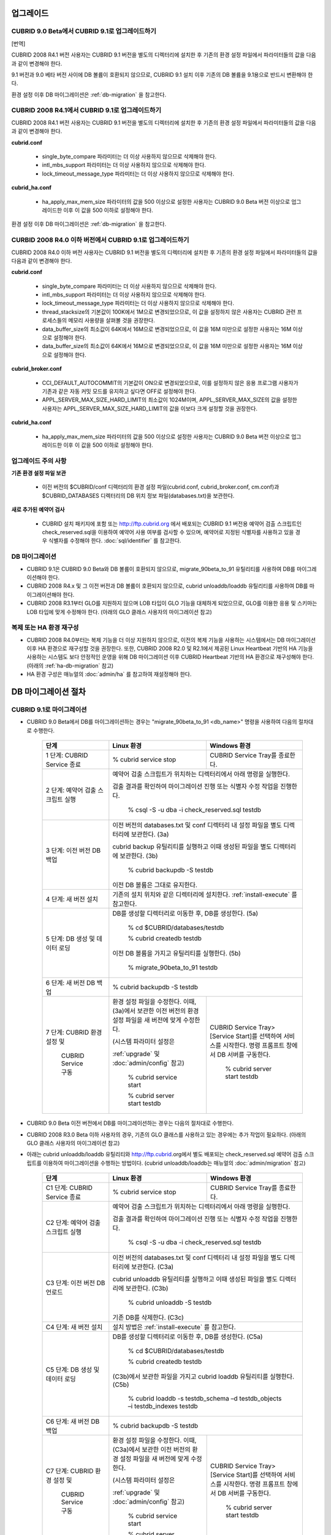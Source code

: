 .. _upgrade:

업그레이드
==========

CUBRID 9.0 Beta에서 CUBRID 9.1로 업그레이드하기
-----------------------------------------------

[번역]

CUBRID 2008 R4.1 버전 사용자는 CUBRID 9.1 버전을 별도의 디렉터리에 설치한 후 기존의 환경 설정 파일에서 파라미터들의 값을 다음과 같이 변경해야 한다.

9.1 버전과 9.0 베타 버전 사이에 DB 볼륨이 호환되지 않으므로, CUBRID 9.1 설치 이후 기존의 DB 볼륨을 9.1용으로 반드시 변환해야 한다. 

환경 설정 이후 DB 마이그레이션은 :ref:`db-migration` 을 참고한다.

CUBRID 2008 R4.1에서 CUBRID 9.1로 업그레이드하기
------------------------------------------------

CUBRID 2008 R4.1 버전 사용자는 CUBRID 9.1 버전을 별도의 디렉터리에 설치한 후 기존의 환경 설정 파일에서 파라미터들의 값을 다음과 같이 변경해야 한다.

**cubrid.conf**

	* single_byte_compare 파라미터는 더 이상 사용하지 않으므로 삭제해야 한다.
	* intl_mbs_support 파라미터는 더 이상 사용하지 않으므로 삭제해야 한다.
	* lock_timeout_message_type 파라미터는 더 이상 사용하지 않으므로 삭제해야 한다.

**cubrid_ha.conf**

	* ha_apply_max_mem_size 파라미터의 값을 500 이상으로 설정한 사용자는 CUBRID 9.0 Beta 버전 이상으로 업그레이드한 이후 이 값을 500 이하로 설정해야 한다.

환경 설정 이후 DB 마이그레이션은 :ref:`db-migration` 을 참고한다.

CURBID 2008 R4.0 이하 버전에서 CUBRID 9.1로 업그레이드하기
----------------------------------------------------------
CUBRID 2008 R4.0 이하 버전 사용자는 CUBRID 9.1 버전을 별도의 디렉터리에 설치한 후 기존의 환경 설정 파일에서 파라미터들의 값을 다음과 같이 변경해야 한다.

**cubrid.conf**

	* single_byte_compare 파라미터는 더 이상 사용하지 않으므로 삭제해야 한다.
	* intl_mbs_support 파라미터는 더 이상 사용하지 않으므로 삭제해야 한다.
	* lock_timeout_message_type 파라미터는 더 이상 사용하지 않으므로 삭제해야 한다.
	* thread_stacksize의 기본값이 100K에서 1M으로 변경되었으므로, 이 값을 설정하지 않은 사용자는 CUBRID 관련 프로세스들의 메모리 사용량을 살펴볼 것을 권장한다.
	* data_buffer_size의 최소값이 64K에서 16M으로 변경되었으므로, 이 값을 16M 미만으로 설정한 사용자는 16M 이상으로 설정해야 한다.
	* data_buffer_size의 최소값이 64K에서 16M으로 변경되었으므로, 이 값을 16M 미만으로 설정한 사용자는 16M 이상으로 설정해야 한다.

**cubrid_broker.conf**

	* CCI_DEFAULT_AUTOCOMMIT의 기본값이 ON으로 변경되었으므로, 이를 설정하지 않은 응용 프로그램 사용자가 기존과 같은 자동 커밋 모드를 유지하고 싶다면 OFF로 설정해야 한다.
	* APPL_SERVER_MAX_SIZE_HARD_LIMIT의 최소값이 1024M이며, APPL_SERVER_MAX_SIZE의 값을 설정한 사용자는 APPL_SERVER_MAX_SIZE_HARD_LIMIT의 값을 이보다 크게 설정할 것을 권장한다.

**cubrid_ha.conf**

	* ha_apply_max_mem_size 파라미터의 값을 500 이상으로 설정한 사용자는 CUBRID 9.0 Beta 버전 이상으로 업그레이드한 이후 이 값을 500 이하로 설정해야 한다.

업그레이드 주의 사항
--------------------

**기존 환경 설정 파일 보관**

	* 이전 버전의 $CUBRID/conf 디렉터리의 환경 설정 파일(cubrid.conf, cubrid_broker.conf, cm.conf)과 $CUBRID_DATABASES 디렉터리의 DB 위치 정보 파일(databases.txt)을 보관한다.

**새로 추가된 예약어 검사**

	* CUBRID 설치 패키지에 포함 또는 http://ftp.cubrid.org 에서 배포되는 CUBRID 9.1 버전용 예약어 검출 스크립트인 check_reserved.sql을 이용하여 예약어 사용 여부를 검사할 수 있으며, 예약어로 지정된 식별자를 사용하고 있을 경우 식별자를 수정해야 한다. :doc:`sql/identifier` 를 참고한다.

DB 마이그레이션
---------------

* CUBRID 9.1은 CUBRID 9.0 Beta와 DB 볼륨이 호환되지 않으므로, migrate_90beta_to_91 유틸리티를 사용하여 DB를 마이그레이션해야 한다.
* CUBRID 2008 R4.x 및 그 이전 버전과 DB 볼륨이 호환되지 않으므로, cubrid unloaddb/loaddb 유틸리티를 사용하여 DB를 마이그레이션해야 한다.
* CUBRID 2008 R3.1부터 GLO를 지원하지 않으며 LOB 타입이 GLO 기능을 대체하게 되었으므로, GLO를 이용한 응용 및 스키마는 LOB 타입에 맞게 수정해야 한다. (아래의 GLO 클래스 사용자의 마이그레이션 참고)

복제 또는 HA 환경 재구성
------------------------

* CUBRID 2008 R4.0부터는 복제 기능을 더 이상 지원하지 않으므로, 이전의 복제 기능을 사용하는 시스템에서는 DB 마이그레이션 이후 HA 환경으로 재구성할 것을 권장한다. 또한, CUBRID 2008 R2.0 및 R2.1에서 제공된 Linux Heartbeat 기반의 HA 기능을 사용하는 시스템도 보다 안정적인 운영을 위해 DB 마이그레이션 이후 CUBRID Heartbeat 기반의 HA 환경으로 재구성해야 한다. (아래의 :ref:`ha-db-migration` 참고)
* HA 환경 구성은 매뉴얼의 :doc:`admin/ha` 를 참고하여 재설정해야 한다.

.. _db-migration:

DB 마이그레이션 절차
====================

CUBRID 9.1로 마이그레이션
-------------------------

* CUBRID 9.0 Beta에서 DB를 마이그레이션하는 경우는 "migrate_90beta_to_91 <db_name>" 명령을 사용하여 다음의 절차대로 수행한다.

	+------------------------------------+---------------------------------------------+---------------------------------------------+
	| 단계                               | Linux 환경                                  | Windows 환경                                |
	+====================================+=============================================+=============================================+
	| 1 단계: CUBRID Service 종료        | % cubrid service stop                       | CUBRID Service Tray를 종료한다.             |
	+------------------------------------+---------------------------------------------+---------------------------------------------+
	| 2 단계: 예약어 검출 스크립트 실행  | 예약어 검출 스크립트가 위치하는 디렉터리에서 아래 명령을 실행한다.                        |
	|                                    |                                                                                           |
	|                                    | 검출 결과를 확인하여 마이그레이션 진행 또는 식별자 수정 작업을 진행한다.                  |
	|                                    |                                                                                           |
	|                                    |   % csql -S -u dba -i check_reserved.sql testdb                                           |
	+------------------------------------+-------------------------------------------------------------------------------------------+
	| 3 단계: 이전 버전 DB 백업          | 이전 버전의 databases.txt 및 conf 디렉터리 내 설정 파일을 별도 디렉터리에 보관한다. (3a)  |
	|                                    |                                                                                           |
	|                                    | cubrid backup 유틸리티를 실행하고 이때 생성된 파일을 별도 디렉터리에 보관한다. (3b)       |
	|                                    |                                                                                           |
	|                                    |   % cubrid backupdb -S testdb                                                             |
	|                                    |                                                                                           |
	|                                    | 이전 DB 볼륨은 그대로 유지한다.                                                           |
	+------------------------------------+-------------------------------------------------------------------------------------------+
	| 4 단계: 새 버전 설치               | 기존의 설치 위치와 같은 디렉터리에 설치한다. :ref:`install-execute` 를 참고한다.          |
	+------------------------------------+-------------------------------------------------------------------------------------------+
	| 5 단계: DB 생성 및 데이터 로딩     | DB를 생성할 디렉터리로 이동한 후, DB를 생성한다. (5a)                                     |
	|                                    |                                                                                           |
	|                                    |   % cd $CUBRID/databases/testdb                                                           |
	|                                    |                                                                                           |
	|                                    |   % cubrid createdb testdb                                                                |
	|                                    |                                                                                           |
	|                                    | 이전 DB 볼륨을 가지고 유틸리티를 실행한다. (5b)                                           |
	|                                    |                                                                                           |
	|                                    |   % migrate_90beta_to_91 testdb                                                           |
	+------------------------------------+-------------------------------------------------------------------------------------------+
	| 6 단계: 새 버전 DB 백업            |   % cubrid backupdb -S testdb                                                             |
	+------------------------------------+---------------------------------------------+---------------------------------------------+
	| 7 단계: CUBRID 환경 설정 및        | 환경 설정 파일을 수정한다. 이때, (3a)에서   | CUBRID Service Tray> [Service Start]를      |
	|                                    | 보관한 이전 버전의 환경 설정 파일을         | 선택하여 서비스를 시작한다.                 |
	|          CUBRID Service 구동       | 새 버전에 맞게 수정한다.                    | 명령 프롬프트 창에서 DB 서버를 구동한다.    |
	|                                    |                                             |                                             |
	|                                    | (시스템 파라미터 설정은                     |                                             |
	|                                    |                                             |                                             |
	|                                    | :ref:`upgrade` 및 :doc:`admin/config` 참고) |   % cubrid server start testdb              |
	|                                    |                                             |                                             |
	|                                    |   % cubrid service start                    |                                             |
	|                                    |                                             |                                             |
	|                                    |   % cubrid server start testdb              |                                             |
	+------------------------------------+---------------------------------------------+---------------------------------------------+

* CUBRID 9.0 Beta 이전 버전에서 DB를 마이그레이션하는 경우는 다음의 절차대로 수행한다.
* CUBRID 2008 R3.0 Beta 이하 사용자의 경우, 기존의 GLO 클래스를 사용하고 있는 경우에는 추가 작업이 필요하다. (아래의 GLO 클래스 사용자의 마이그레이션 참고)
* 아래는 cubrid unloaddb/loaddb 유틸리티와 http://ftp.cubrid.org에서 별도 배포되는 check_reserved.sql 예약어 검출 스크립트를 이용하여 마이그레이션을 수행하는 방법이다. (cubrid unloaddb/loaddb는 매뉴얼의 :doc:`admin/migration` 참고)

	+------------------------------------+---------------------------------------------+---------------------------------------------+
	| 단계                               | Linux 환경                                  | Windows 환경                                |
	+====================================+=============================================+=============================================+
	| C1 단계: CUBRID Service 종료       | % cubrid service stop                       | CUBRID Service Tray를 종료한다.             |
	+------------------------------------+---------------------------------------------+---------------------------------------------+
	| C2 단계: 예약어 검출 스크립트 실행 | 예약어 검출 스크립트가 위치하는 디렉터리에서 아래 명령을 실행한다.                        |
	|                                    |                                                                                           |
	|                                    | 검출 결과를 확인하여 마이그레이션 진행 또는 식별자 수정 작업을 진행한다.                  |
	|                                    |                                                                                           |
	|                                    |   % csql -S -u dba -i check_reserved.sql testdb                                           |
	+------------------------------------+-------------------------------------------------------------------------------------------+
	| C3 단계: 이전 버전 DB 언로드       | 이전 버전의 databases.txt 및 conf 디렉터리 내 설정 파일을 별도 디렉터리에 보관한다. (C3a) |
	|                                    |                                                                                           |
	|                                    | cubrid unloaddb 유틸리티를 실행하고 이때 생성된 파일을 별도 디렉터리에 보관한다. (C3b)    |
	|                                    |                                                                                           |
	|                                    |   % cubrid unloaddb -S testdb                                                             |
	|                                    |                                                                                           |
	|                                    | 기존 DB를 삭제한다. (C3c)                                                                 |
	+------------------------------------+-------------------------------------------------------------------------------------------+
	| C4 단계: 새 버전 설치              | 설치 방법은 :ref:`install-execute` 를 참고한다.                                           |
	+------------------------------------+-------------------------------------------------------------------------------------------+
	| C5 단계: DB 생성 및 데이터 로딩    | DB를 생성할 디렉터리로 이동한 후, DB를 생성한다. (C5a)                                    |
	|                                    |                                                                                           |
	|                                    |   % cd $CUBRID/databases/testdb                                                           |
	|                                    |                                                                                           |
	|                                    |   % cubrid createdb testdb                                                                |
	|                                    |                                                                                           |
	|                                    | (C3b)에서 보관한 파일을 가지고 cubrid loaddb 유틸리티를 실행한다. (C5b)                   |
	|                                    |                                                                                           |
	|                                    |   % cubrid loaddb -s testdb_schema –d testdb_objects –i testdb_indexes testdb             |
	+------------------------------------+-------------------------------------------------------------------------------------------+
	| C6 단계: 새 버전 DB 백업           |   % cubrid backupdb -S testdb                                                             |
	+------------------------------------+---------------------------------------------+---------------------------------------------+
	| C7 단계: CUBRID 환경 설정 및       | 환경 설정 파일을 수정한다. 이때, (C3a)에서  | CUBRID Service Tray> [Service Start]를      |
	|                                    | 보관한 이전 버전의 환경 설정 파일을         | 선택하여 서비스를 시작한다.                 |
	|          CUBRID Service 구동       | 새 버전에 맞게 수정한다.                    | 명령 프롬프트 창에서 DB 서버를 구동한다.    |
	|                                    |                                             |                                             |
	|                                    | (시스템 파라미터 설정은                     |                                             |
	|                                    |                                             |                                             |
	|                                    | :ref:`upgrade` 및 :doc:`admin/config` 참고) |   % cubrid server start testdb              |
	|                                    |                                             |                                             |
	|                                    |   % cubrid service start                    |                                             |
	|                                    |                                             |                                             |
	|                                    |   % cubrid server start testdb              |                                             |
	+------------------------------------+---------------------------------------------+---------------------------------------------+

GLO 클래스 사용자의 마이그레이션
--------------------------------

* GLO 클래스를 사용하는 경우, CUBRID 2008 R3.1부터는 GLO 클래스를 지원하지 않으므로 BLOB 또는 CLOB 타입을 사용하도록 응용과 스키마를 변경해야 한다. 변경 작업이 용이하지 않다면 마이그레이션을 보류할 것을 권장한다.

.. _ha-db-migration:

HA 환경에서 DB 마이그레이션 절차
================================

CUBRID 2008 R2.2 이상 버전에서 CUBRID 9.0 Beta로 HA 마이그레이션
----------------------------------------------------------------

* 아래는 브로커, 마스터 DB, 슬레이브 DB를 각각 별도 서버에 구축한 환경에서 현재 서비스를 중지하고 업그레이드를 수행하기 위한 가이드이다. 


	+------------------------------------------------------+--------------------------------------------------------------------------------------------------+
	| 단계                                                 | 설명                                                                                             |
	+======================================================+==================================================================================================+
	| H1~H6 단계: 마스터 노드에서 C1~C6 단계를 수행        | 마스터 노드에서 CUBRID 업그레이드 및 DB 마이그레이션을 수행하고, 새 버전의 DB를 백업한다.        |
	+------------------------------------------------------+--------------------------------------------------------------------------------------------------+
	| H7 단계: 슬레이브 서버에 CUBRID 새 버전 설치         | 슬레이브 서버에서 이전 버전의 DB는 삭제하고, 새 버전을 설치한다.                                 |
	|                                                      |                                                                                                  |
	|                                                      | 설치 방법은 :ref:`install-execute` 를 참고한다.                                                  |
	+------------------------------------------------------+--------------------------------------------------------------------------------------------------+
	| H8 단계: 마스터 노드 백업본을 슬레이브 서버에서 복구 | H6 단계에서 생성된 마스터 노드의 새 버전 DB 백업본(예: testdb_bk*)을 슬레이브 서버에서 복구한다. |
	|                                                      |                                                                                                  |
	|                                                      |   % scp user1@master:$CUBRID/databases/databases.txt $CUBRID/databases/.                         |
	|                                                      |                                                                                                  |
	|                                                      |   % cd ~/DB/testdb                                                                               |
	|                                                      |                                                                                                  |
	|                                                      |   % scp user1@master:~/DB/testdb/testdb_bk0v000 .                                                |
	|                                                      |                                                                                                  |
	|                                                      |   % scp user1@master:~/DB/testdb/testdb_bkvinf .                                                 |
	|                                                      |                                                                                                  |
	|                                                      |   % cubrid restoredb testdb                                                                      |
	+------------------------------------------------------+--------------------------------------------------------------------------------------------------+
	| H9 단계: HA 환경 재구성 후 HA모드 구동               | 마스터 및 슬레이브 서버에서 CUBRID 환경 설정 파일(cubrid.conf) 및                                |
	|                                                      |                                                                                                  |
	|                                                      | HA 환경 설정 파일(cubrid_ha.conf)을 설정한다. (:ref:`quick-server-config` 참고)                  |
	+------------------------------------------------------+--------------------------------------------------------------------------------------------------+
	| H10 단계: 브로커 서버에 새 버전 설치 및 브로커 구동  | 설치 방법은 :ref:`install-execute` 를 참고한다.                                                  |
	|                                                      |                                                                                                  |
	|                                                      | 브로커 서버에 있는 브로커를 시작한다. (:ref:`quick-broker-config` 참고)                          |
	|                                                      |                                                                                                  |
	|                                                      |   % cubrid broker start                                                                          |
	+------------------------------------------------------+--------------------------------------------------------------------------------------------------+

CUBRID 2008 R2.0 또는 R2.1에서 CUBRID 9.0 Beta로 HA 마이그레이션
----------------------------------------------------------------

* CUBRID 2008 R2.0 또는 R2.1의 HA 기능을 사용하는 경우, 서버 버전 업그레이드, DB 마이그레이션을 수행하고 HA 환경을 새롭게 구축한 후 해당 버전에서 사용되었던 Linux Heartbeat 자동 시작 설정을 변경해야 한다. (Linux Heartbeat 패키지가 불필요한 경우 삭제한다.)

* 위의 H1~H10 단계를 수행한 후, 아래의 H11 단계를 수행한다.

	+-----------------------------------------------------+-------------------------------------------------------------------+
	| 단계                                                | 설명                                                              |
	+=====================================================+===================================================================+
	| H11 단계: 기존 Linux heartbeat 자동 시작 설정 변경  | 이하의 작업은 마스터 및 슬레이브 서버에서 root 계정으로 수행한다. |
	|                                                     |                                                                   |
	|                                                     |   [root@master ~]# chkconfig --del heartbeat                      |
	|                                                     |   // 슬레이브 서버에서 동일 작업 수행                             |
	+-----------------------------------------------------+-------------------------------------------------------------------+

